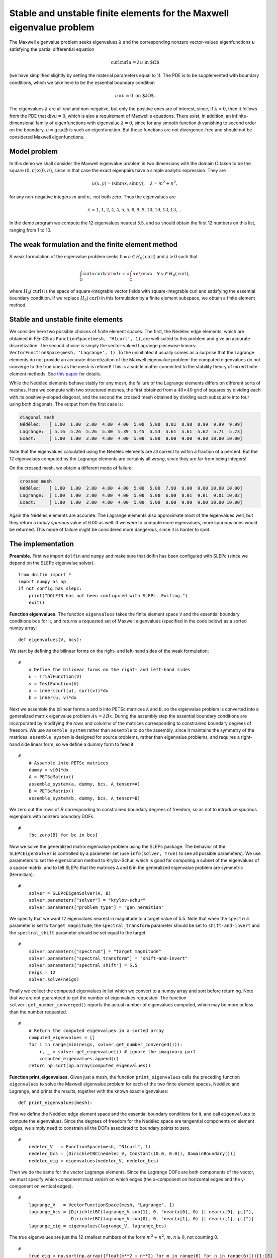 ..  # -*- coding: utf-8 -*-

.. codeauthor:: Douglas N. Arnold <arnold@umn.edu>,
                Patrick E. Farrell <patrick.farrell@maths.ox.ac.uk>

Stable and unstable finite elements for the Maxwell eigenvalue problem
======================================================================

The Maxwell eigenvalue problem seeks eigenvalues :math:`\lambda` and
the corresponding nonzero vector-valued eigenfunctions :math:`u`
satisfying the partial differential equation

.. math::
    \operatorname{curl}\operatorname{curl} u = \lambda u \text{ in $\Omega$}

(we have simplified slightly by setting the material parameters equal
to 1).  The PDE is to be supplemented with boundary conditions, which
we take here to be the essential boundary condition

.. math::
    u \times n = 0 \text{ on $\partial\Omega$}.

The eigenvalues :math:`\lambda` are all real and non-negative, but
only the positive ones are of interest, since, if :math:`\lambda >0`,
then it follows from the PDE that :math:`\operatorname{div} u = 0`,
which is also a requirement of Maxwell's equations.  There exist, in
addition, an infinite-dimensional family of eigenfunctions with
eigenvalue :math:`\lambda=0`, since for any smooth function
:math:`\phi` vanishing to second order on the boundary,
:math:`u=\operatorname{grad}\phi` is such an eigenfunction.  But these
functions are not divergence-free and should not be considered Maxwell
eigenfunctions.

Model problem
-------------

In this demo we shall consider the Maxwell eigenvalue problem in two
dimensions with the domain :math:`\Omega` taken to be the square
:math:`(0,\pi)\times(0,\pi)`, since in that case the exact eigenpairs
have a simple analytic expression.  They are

.. math::
    u(x,y) = (\sin m x, \sin n y), \quad \lambda = m^2 + n^2,

for any non-negative integers :math:`m` and :math:`n,` not both zero.
Thus the eigenvalues are

.. math::
    \lambda = 1, 1, 2, 4, 4, 5, 5, 8, 9, 9, 10, 10, 13, 13, \dots

In the demo program we compute the 12 eigenvalues nearest 5.5, and so
should obtain the first 12 numbers on this list, ranging from 1 to 10.

The weak formulation and the finite element method
--------------------------------------------------

A weak formulation of the eigenvalue problem seeks :math:`0\ne u\in
H_0(\operatorname{curl})` and :math:`\lambda>0` such that

.. math::
   \int_{\Omega} \operatorname{curl} u\, \operatorname{curl}v\, {\rm d} x
   = \lambda \int_{\Omega} u v\, {\rm d} x \quad \forall \ v\in H_0(\operatorname{curl}),

where :math:`H_0(\operatorname{curl})` is the space of
square-integrable vector fields with square-integrable curl and
satisfying the essential boundary condition.  If we replace
:math:`H_0(\operatorname{curl})` in this formulation by a finite
element subspace, we obtain a finite element method.

Stable and unstable finite elements
-----------------------------------

We consider here two possible choices of finite element spaces.  The
first, the Nédélec edge elements, which are obtained in FEniCS as
``FunctionSpace(mesh, 'H1curl', 1)``, are well suited to this problem
and give an accurate discretization.  The second choice is simply the
vector-valued Lagrange piecewise linears: ``VectorFunctionSpace(mesh,
'Lagrange', 1)``.  To the uninitiated it usually comes as a surprise
that the Lagrange elements do not provide an accurate discretization
of the Maxwell eigenvalue problem: the computed eigenvalues do not
converge to the true ones as the mesh is refined!  This is a subtle
matter connected to the stability theory of mixed finite element
methods.  See `this paper
<http://umn.edu/~arnold/papers/icm2002.pdf>`_ for details.

While the Nédélec elements behave stably for any mesh, the failure of
the Lagrange elements differs on different sorts of meshes.  Here we
compute with two structured meshes, the first obtained from a
:math:`40\times 40` grid of squares by dividing each with its
positively-sloped diagonal, and the second the crossed mesh obtained
by dividing each subsquare into four using both diagonals.  The output
from the first case is:

.. code-block:: none

    diagonal mesh
    Nédélec:   [ 1.00  1.00  2.00  4.00  4.00  5.00  5.00  8.01  8.98  8.99  9.99  9.99]
    Lagrange:  [ 5.16  5.26  5.26  5.30  5.39  5.45  5.53  5.61  5.61  5.62  5.71  5.73]
    Exact:     [ 1.00  1.00  2.00  4.00  4.00  5.00  5.00  8.00  9.00  9.00 10.00 10.00]

Note that the eigenvalues calculated using the Nédélec elements are
all correct to within a fraction of a percent. But the 12 eigenvalues
computed by the Lagrange elements are certainly all *wrong*, since
they are far from being integers!

On the crossed mesh, we obtain a different mode of failure:

.. code-block:: none

    crossed mesh
    Nédélec:   [ 1.00  1.00  2.00  4.00  4.00  5.00  5.00  7.99  9.00  9.00 10.00 10.00]
    Lagrange:  [ 1.00  1.00  2.00  4.00  4.00  5.00  5.00  6.00  8.01  9.01  9.01 10.02]
    Exact:     [ 1.00  1.00  2.00  4.00  4.00  5.00  5.00  8.00  9.00  9.00 10.00 10.00]

Again the Nédélec elements are accurate.  The Lagrange elements also
approximate most of the eigenvalues well, but they return a *totally
spurious* value of 6.00 as well.  If we were to compute more
eigenvalues, more spurious ones would be returned.  This mode of
failure might be considered more dangerous, since it is harder to
spot.

The implementation
------------------

**Preamble.** First we import ``dolfin`` and ``numpy`` and
make sure that dolfin has been configured with SLEPc (since
we depend on the SLEPc eigenvalue solver). ::

  from dolfin import *
  import numpy as np
  if not config.has_slepc:
      print("DOLFIN has not been configured with SLEPc. Exiting.")
      exit()

**Function eigenvalues.**
The function ``eigenvalues`` takes the finite element space ``V`` and the
essential boundary conditions ``bcs`` for it, and returns a requested
set of Maxwell eigenvalues (specified in the code below)
as a sorted numpy array::

  def eigenvalues(V, bcs):

We start by defining the bilinear forms on the right- and left-hand
sides of the weak formulation::

  #
      # Define the bilinear forms on the right- and left-hand sides
      u = TrialFunction(V)
      v = TestFunction(V)
      a = inner(curl(u), curl(v))*dx
      b = inner(u, v)*dx

Next we assemble the bilinear forms ``a`` and ``b`` into PETSc
matrices ``A`` and ``B``, so the eigenvalue problem is converted into
a generalized matrix eigenvalue problem :math:`Ax=\lambda B x`.
During the assembly step the essential boundary conditions are
incorporated by modifying the rows and columns of the matrices corresponding to
constrained boundary degrees of freedom.  We use ``assemble_system``
rather than ``assemble`` to do the assembly, since it maintains the
symmetry of the matrices.  ``assemble_system`` is designed for source
problems, rather than eigenvalue problems, and requires a right-hand
side linear form, so we define a dummy form to feed it. ::

  #
      # Assemble into PETSc matrices
      dummy = v[0]*dx
      A = PETScMatrix()
      assemble_system(a, dummy, bcs, A_tensor=A)
      B = PETScMatrix()
      assemble_system(b, dummy, bcs, A_tensor=B)

We zero out the rows of :math:`B` corresponding to constrained
boundary degrees of freedom, so as not to introduce spurious
eigenpairs with nonzero boundary DOFs. ::

  #
      [bc.zero(B) for bc in bcs]

Now we solve the generalized matrix eigenvalue problem using the SLEPc
package.  The behavior of the ``SLEPcEigenSolver`` is controlled by a
parameter set (use ``info(solver, True)`` to see all possible
parameters).  We use parameters to set the eigensolution method to
Krylov-Schur, which is good for computing a subset of the eigenvalues
of a sparse matrix, and to tell SLEPc that the matrices ``A`` and
``B`` in the generalized eigenvalue problem are symmetric
(Hermitian). ::

  #
      solver = SLEPcEigenSolver(A, B)
      solver.parameters["solver"] = "krylov-schur"
      solver.parameters["problem_type"] = "gen_hermitian"

We specify that we want 12 eigenvalues nearest in magnitude to a
target value of 5.5.  Note that when the ``spectrum`` parameter is set
to ``target magnitude``, the ``spectral_transform`` parameter should
be set to ``shift-and-invert`` and the ``spectral_shift`` parameter
should be set equal to the target. ::

  #
      solver.parameters["spectrum"] = "target magnitude"
      solver.parameters["spectral_transform"] = "shift-and-invert"
      solver.parameters["spectral_shift"] = 5.5
      neigs = 12
      solver.solve(neigs)

Finally we collect the computed eigenvalues in list which we convert
to a numpy array and sort before returning.  Note that we are not
guaranteed to get the number of eigenvalues requested.  The function
``solver.get_number_converged()`` reports the actual number of
eigenvalues computed, which may be more or less than the number
requested. ::

  #
      # Return the computed eigenvalues in a sorted array
      computed_eigenvalues = []
      for i in range(min(neigs, solver.get_number_converged())):
          r, _ = solver.get_eigenvalue(i) # ignore the imaginary part
          computed_eigenvalues.append(r)
      return np.sort(np.array(computed_eigenvalues))

**Function print_eigenvalues.** Given just a mesh, the function
``print_eigenvalues`` calls the preceding function ``eigenvalues`` to
solve the Maxwell eigenvalue problem for each of the two finite
element spaces, Nédélec and Lagrange, and prints the results, together
with the known exact eigenvalues::

  def print_eigenvalues(mesh):

First we define the Nédélec edge element space and the essential
boundary conditions for it, and call ``eigenvalues`` to compute the
eigenvalues.  Since the degrees of freedom for the Nédélec space are
tangential components on element edges, we simply need to constrain
all the DOFs associated to boundary points to zero. ::

  #
      nedelec_V   = FunctionSpace(mesh, "N1curl", 1)
      nedelec_bcs = [DirichletBC(nedelec_V, Constant((0.0, 0.0)), DomainBoundary())]
      nedelec_eig = eigenvalues(nedelec_V, nedelec_bcs)

Then we do the same for the vector Lagrange elements.  Since the
Lagrange DOFs are both components of the vector, we must specify which
component must vanish on which edges (the x-component on horizontal
edges and the y-component on vertical edges). ::

  #
      lagrange_V   = VectorFunctionSpace(mesh, "Lagrange", 1)
      lagrange_bcs = [DirichletBC(lagrange_V.sub(1), 0, "near(x[0], 0) || near(x[0], pi)"),
                      DirichletBC(lagrange_V.sub(0), 0, "near(x[1], 0) || near(x[1], pi)")]
      lagrange_eig = eigenvalues(lagrange_V, lagrange_bcs)

The true eigenvalues are just the 12 smallest numbers of the form
:math:`m^2 + n^2`, :math:`m,n\ge0`, not counting 0. ::

  #
      true_eig = np.sort(np.array([float(m**2 + n**2) for m in range(6) for n in range(6)]))[1:13]

Finally we print the results::

  #
      np.set_printoptions(formatter={'float': '{:5.2f}'.format})
      print("Nedelec:  {}".format(nedelec_eig))
      print("Lagrange: {}".format(lagrange_eig))
      print("Exact:    {}".format(true_eig))

**Calling the functions.** To complete the program, we call
``print_eigenvalues`` for each of two different meshes ::

  mesh = RectangleMesh(Point(0, 0), Point(pi, pi), 40, 40)
  print("\ndiagonal mesh")
  print_eigenvalues(mesh)

  mesh = RectangleMesh(Point(0, 0), Point(pi, pi), 40, 40, "crossed")
  print("\ncrossed mesh")
  print_eigenvalues(mesh)

